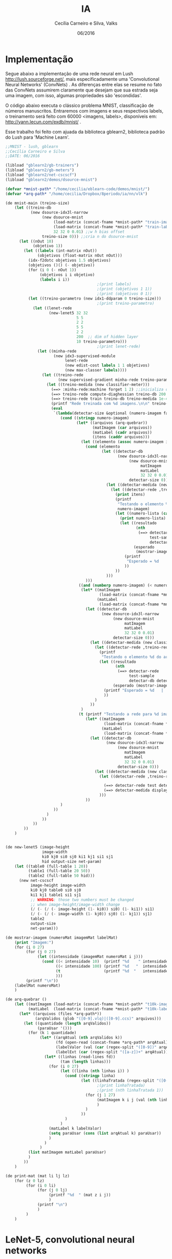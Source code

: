 #+TITLE: IA
#+AUTHOR: Cecília Carneiro e Silva, Valks
#+DATE: 06/2016

* Implementação

  Segue abaixo a implementação de uma rede neural em Lush <http://lush.sourceforge.net/>, mais especificadamente uma 'Convolutional Neural Networks' (ConvNets) . As diferenças entre elas se resume no fato das ConvNets assumirem claramente que desejam que sua estrada seja uma imagem, com isso, algumas propriedades são 'escondidas'.

  O código abaixo executa o clássico problema MNIST, classificação de números manuscritos. Entraremos com imagens e seus respectivos labels, o treinamento será feito com 60000 <imagens, labels>, disponíveis em: <http://yann.lecun.com/exdb/mnist/> .
  
  Esse trabalho foi feito com ajuada da biblioteca gblearn2, biblioteca padrão do Lush para 'Machine Learn'.

#+BEGIN_SRC lisp :tangle "mnistCecilia.lsh"
  ;;MNIST - lush, gblearn
  ;;Cecília Carneiro e Silva
  ;;DATE: 06/2016
  
  (libload "gblearn2/gb-trainers")
  (libload "gblearn2/gb-meters")
  (libload "gblearn2/net-cscscf")
  (libload "gblearn2/demos/dsource-mnist")
  
  (defvar *mnist-path* "/home/cecilia/eblearn-code/demos/mnist/")
  (defvar *arq-path* "/home/cecilia/Dropbox/8periodo/ia/nn/vlk")
  
  (de mnist-main (treino-size)
      (let ((treino-db
             (new dsource-idx3l-narrow
                  (new dsource-mnist 
                       (load-matrix (concat-fname *mnist-path* "train-images-idx3-ubyte"))
                       (load-matrix (concat-fname *mnist-path* "train-labels-idx1-ubyte"))
                       32 32 0 0.01) ;;w h bias offset
                  treino-size 0))) ;;cria n do dsource-mnist
        (let ((nOut 10)
              (objetivo 1))
          (let ((labels (int-matrix nOut))
                (objetivos (float-matrix nOut nOut)))
            (idx-f2dotc objetivos 1.5 objetivos) 
            (objetivos ()() (- objetivo))
            (for (i 0 (- nOut 1))
                 (objetivos i i objetivo)
                 (labels i i))
                                          ;(print labels)
                                          ;(print (objetivos 1 1))
                                          ;(print (objetivos 0 1))
            (let ((treino-parametro (new idx1-ddparam 0 treino-size)))
                                          ;(print treino-parametro)
              (let ((lenet-rede
                     (new-lenet5 32 32
                                 5 5
                                 2 2
                                 5 5
                                 2 2
                                 200  ;; dim of hidden layer
                                 10 treino-parametro)))
                                          ;(print lenet-rede)
                (let ((minha-rede
                       (new idx3-supervised-module
                            lenet-rede
                            (new edist-cost labels 1 1 objetivos)
                            (new max-classer labels))))
                  (let ((treino-rede
                         (new supervised-gradient minha-rede treino-parametro)))
                    (let ((treino-medida (new classifier-meter)))
                      (==> :minha-rede:machine forget 1 2) ;;inicializa os pesos da rede aleatorios
                      (==> treino-rede compute-diaghessian treino-db 200 0.02)
                      (==> treino-rede train treino-db treino-medida 1e-4 0)
                      (printf "Rede treinada com %d imagens.\n\n" treino-size)
                      (eval
                       `(lambda(detectar-size &optional (numero-imagem false))
                          (cond ((stringp numero-imagem)
                                 (let* ((arquivos (arq-quebrar))
                                        (matImagem (car arquivos))
                                        (matLabel (cadr arquivos))
                                        (itens (caddr arquivos)))
                                   (let ((elemento (assoc numero-imagem itens)))
                                     (cond (elemento
                                            (let ((detectar-db
                                                   (new dsource-idx3l-narrow
                                                        (new dsource-mnist
                                                             matImagem 
                                                             matLabel
                                                             32 32 0 0.01)
                                                        detectar-size 0)))
                                              (let ((detectar-medida (new classifier-meter)))
                                                (let ((detectar-rede ,treino-rede));;dps de treinada
                                                  (print itens)
                                                  (printf 
                                                   "Testando o elemento %s do arquivo t10k-images.\n" 
                                                   numero-imagem)
                                                  (let ((numero-lista (cadr elemento)))
                                                    (print numero-lista)
                                                    (let ((resultado
                                                           (nth 
                                                            (==> detectar-rede 
                                                                 test-sample
                                                                 detectar-db detectar-medida numero-lista) 2))
                                                          (esperado 
                                                           (mostrar-imagem numero-lista matImagem matLabel)))
                                                      (printf 
                                                       "Esperado = %d   |   Obtido = %d \n" esperado resultado)
                                                      ))
                                                  ))
                                              )))
                                     )))
                                  ((and (numberp numero-imagem) (< numero-imagem detectar-size))
                                   (let* ((matImagem
                                           (load-matrix (concat-fname *mnist-path* "t10k-images-idx3-ubyte")))
                                          (matLabel 
                                           (load-matrix (concat-fname *mnist-path* "t10k-labels-idx1-ubyte"))))
                                     (let ((detectar-db
                                            (new dsource-idx3l-narrow
                                                 (new dsource-mnist
                                                      matImagem 
                                                      matLabel
                                                      32 32 0 0.01)
                                                 detectar-size 0)))
                                       (let ((detectar-medida (new classifier-meter)))
                                         (let ((detectar-rede ,treino-rede));;dps de treinada
                                           (printf 
                                            "Testando o elemento %d do arquivo t10k-images.\n" numero-imagem)
                                           (let ((resultado
                                                  (nth 
                                                   (==> detectar-rede 
                                                        test-sample
                                                        detectar-db detectar-medida numero-imagem) 2))
                                                 (esperado (mostrar-imagem numero-imagem matImagem matLabel)))
                                             (printf "Esperado = %d   |   Obtido = %d \n" esperado resultado)
                                             ))
                                         )
                                       ))
                                   )
                                  (t (printf "Testando a rede para %d imagens.\n" detectar-size) 
                                     (let* ((matImagem
                                             (load-matrix (concat-fname *mnist-path* "t10k-images-idx3-ubyte")))
                                            (matLabel
                                             (load-matrix (concat-fname *mnist-path* "t10k-labels-idx1-ubyte"))))
                                       (let ((detectar-db
                                              (new dsource-idx3l-narrow
                                                   (new dsource-mnist
                                                      matImagem 
                                                      matLabel
                                                      32 32 0 0.01)
                                                   detectar-size 0)))
                                         (let ((detectar-medida (new classifier-meter)))
                                           (let ((detectar-rede ,treino-rede));;dps de treinada
                                             
                                             (==> detectar-rede test detectar-db detectar-medida)
                                             (==> detectar-medida display))
                                           )))
                                     ))
                          )
                       ))
                    )
                  ))
              ))
          ))
      )
              
  
  (de new-lenet5 (image-height
                  image-width
                  ki0 kj0 si0 sj0 ki1 kj1 si1 sj1
                  hid output-size net-param)
      (let ((table0 (full-table 1 20))
            (table1 (full-table 20 50))
            (table2 (full-table 50 hid)))
        (new net-cscscf
             image-height image-width
             ki0 kj0 table0 si0 sj0
             ki1 kj1 table1 si1 sj1
             ;; WARNING: those two numbers must be changed
             ;; when image-height/image-width change
             (/ (- (/ (- image-height (1- ki0)) si0) (1- ki1)) si1)
             (/ (- (/ (- image-width (1- kj0)) sj0) (1- kj1)) sj1)
             table2
             output-size
             net-param)))
  
  (de mostrar-imagem (numeroMat imagemMat labelMat)
      (print "Imagem:")
      (for (i 0 27)
           (for (j 0 27)
                (let ((intensidade (imagemMat numeroMat i j)))
                  (cond ((< intensidade 10)  (printf "%d    " intensidade))
                        ((< intensidade 100) (printf "%d   "  intensidade))
                        (t                   (printf "%d  "   intensidade))
                        )))
           (printf "\n"))
      (labelMat numeroMat)
      )
  
  (de arq-quebrar ()
      (let ((matImagem (load-matrix (concat-fname *mnist-path* "t10k-images-idx3-ubyte")))
            (matLabel  (load-matrix (concat-fname *mnist-path* "t10k-labels-idx1-ubyte"))))
        (let* ((arquivos (files *arq-path*))
               (arqValidos (glob "([0-9].vlq)|([0-9].ccs)" arquivos)))
          (let ((quantidade (length arqValidos))
                (paraUsar '()))
            (for (k 1 quantidade)
                 (let* ((arqAtual (nth arqValidos k))
                        (fd (open-read (concat-fname *arq-path* arqAtual)))
                        (labelValor (val (car (regex-split "([0-9])" arqAtual))))
                        (labelExt (car (regex-split "([a-z])+" arqAtual))))
                   (let* ((linhas (read-lines fd))
                          (tam (length linhas)))
                     (for (i 0 27)
                          (let ((linha (nth linhas i)) )
                            (cond ((stringp linha)
                                   (let ((linhaTratada (regex-split "([0-9]+)" linha)))
                                          ;(print linhaTratada)
                                          ;(print (nth linhaTratada 1))
                                     (for (j 1 27)
                                          (matImagem k i j (val (nth linhaTratada j)))
                                          )
                                     )
                                   ))
                            )
                          )
                     (matLabel k labelValor)
                     (setq paraUsar (cons (list arqAtual k) paraUsar))
                     )
                   )
                 )
            (list matImagem matLabel paraUsar)
            )
          ))
      )
  
  (de print-mat (mat li lj lz)
      (for (z 0 lz)
           (for (i 0 li)
                (for (j 0 lj)
                     (printf "%d  " (mat z i j))
                     )
                (printf "\n")
                )
           )
      )
#+END_SRC

* LeNet-5, convolutional neural networks
  Convolutional Neural Networks are are a special kind of multi-layer neural networks. Like almost every other neural networks they are trained with a version of the back-propagation algorithm. Where they differ is in the architecture.   
  Convolutional Neural Networks are designed to recognize visual patterns directly from pixel images with minimal preprocessing.  
  They can recognize patterns with extreme variability (such as handwritten characters), and with robustness to distortions and simple geometric transformations.  
  LeNet-5 is our latest convolutional network designed for handwritten and machine-printed character recognition.  

* Backpropagation

  Com o erro calculado, o algoritmo corrige os pesos em todas as camadas, partindo da saída até a entrada.

* Gradiente descendente

  Método mais comum de minimização de erros, usado no backpropagation.

  Basic modules generally do not assume much about the kind of learning algorithm with which they will be trained. The most common form of training is gradient-based training. gradient-based training consists in finding the set of parameters that minimize a particular energy function (generally computed by averaging over a set of training examples).
